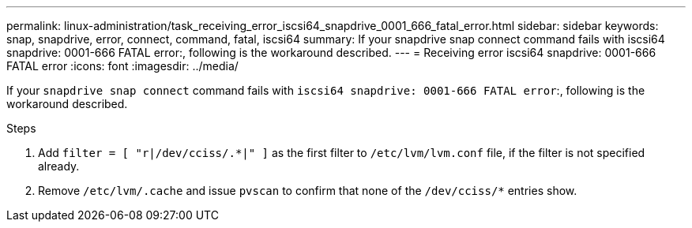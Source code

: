 ---
permalink: linux-administration/task_receiving_error_iscsi64_snapdrive_0001_666_fatal_error.html
sidebar: sidebar
keywords: snap, snapdrive, error, connect, command, fatal, iscsi64
summary: If your snapdrive snap connect command fails with iscsi64 snapdrive: 0001-666 FATAL error:, following is the workaround described.
---
= Receiving error iscsi64 snapdrive: 0001-666 FATAL error
:icons: font
:imagesdir: ../media/

[.lead]
If your `snapdrive snap connect` command fails with `iscsi64 snapdrive: 0001-666 FATAL error`:, following is the workaround described.

.Steps
. Add `filter = [ "r|/dev/cciss/.*|" ]` as the first filter to `/etc/lvm/lvm.conf` file, if the filter is not specified already.
. Remove `/etc/lvm/.cache` and issue `pvscan` to confirm that none of the `/dev/cciss/*` entries show.
